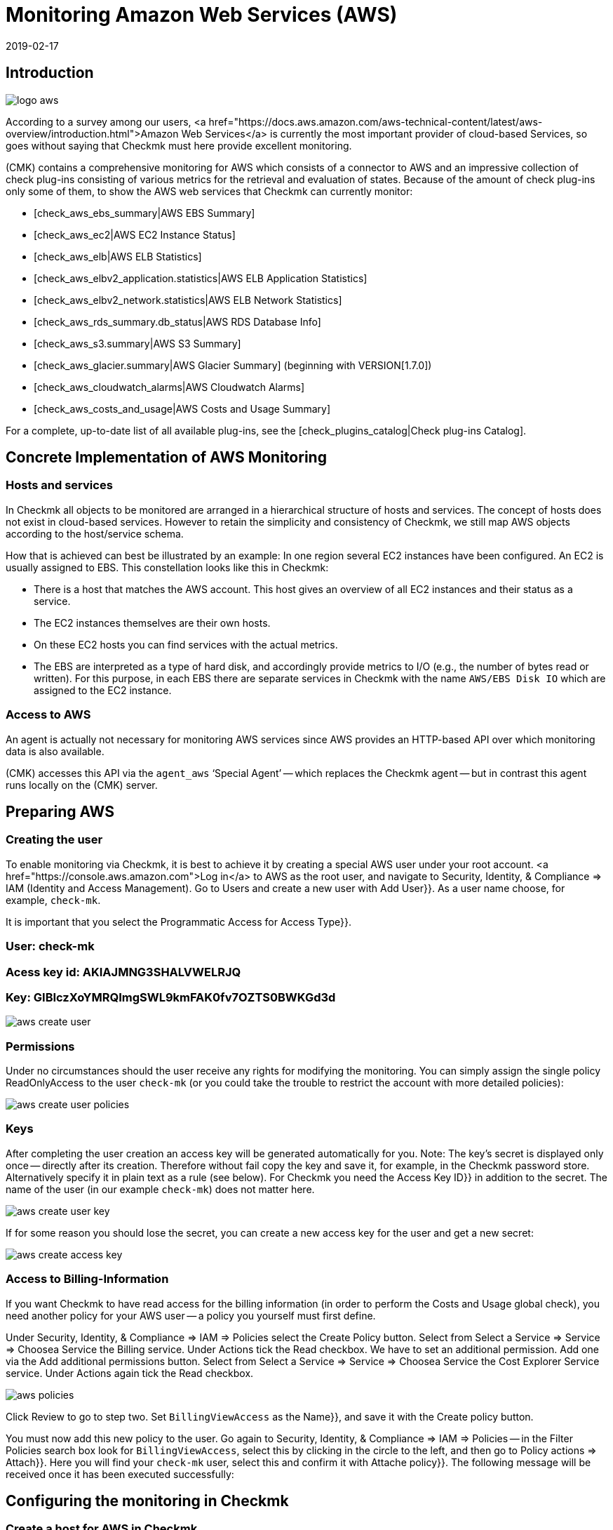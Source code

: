 = Monitoring Amazon Web Services (AWS)
:revdate: 2019-02-17
:title: Integration and monitoring of Amazon Web Services
:description: How to monitor Amazon S3, EC2, EBS, RDS, and ELB, or their costs, and seamlessly integrate them into checkmk is described here.

== Introduction

image::bilder/logo_aws.png[align=float,left]

According to a survey among our users,
<a href="https://docs.aws.amazon.com/aws-technical-content/latest/aws-overview/introduction.html">Amazon
Web Services</a> is currently the most important provider of cloud-based
Services, so goes without saying that Checkmk must here provide excellent monitoring.

(CMK) contains a comprehensive monitoring for AWS which consists of a connector
to AWS and an impressive collection of check plug-ins consisting of various
metrics for the retrieval and evaluation of states. Because of the amount
of check plug-ins only some of them, to show the AWS web services that Checkmk
can currently monitor:

* [check_aws_ebs_summary|AWS EBS Summary]
* [check_aws_ec2|AWS EC2 Instance Status]
* [check_aws_elb|AWS ELB Statistics]
* [check_aws_elbv2_application.statistics|AWS ELB Application Statistics]
* [check_aws_elbv2_network.statistics|AWS ELB Network Statistics]
* [check_aws_rds_summary.db_status|AWS RDS Database Info]
* [check_aws_s3.summary|AWS S3 Summary]
* [check_aws_glacier.summary|AWS Glacier Summary] (beginning with VERSION[1.7.0])
* [check_aws_cloudwatch_alarms|AWS Cloudwatch Alarms]
* [check_aws_costs_and_usage|AWS Costs and Usage Summary]

For a complete, up-to-date list of all available plug-ins,
see the [check_plugins_catalog|Check plug-ins Catalog].


== Concrete Implementation of AWS Monitoring

=== Hosts and services

In Checkmk all objects to be monitored are arranged in a hierarchical structure of hosts and services.
The concept of hosts does not exist in cloud-based services.
However to retain the simplicity and consistency of Checkmk,
we still map AWS objects according to the host/service schema.

How that is achieved can best be illustrated by an example: In one region several
EC2 instances have been configured. An EC2 is usually assigned to EBS. This
constellation looks like this in Checkmk:

* There is a host that matches the AWS account. This host gives an overview of all EC2 instances and their status as a service.
* The EC2 instances themselves are their own hosts.
* On these EC2 hosts you can find services with the actual metrics.
* The EBS are interpreted as a type of hard disk, and accordingly provide metrics to I/O (e.g., the number of bytes read or written). For this purpose, in each EBS there are separate services in Checkmk with the name `AWS/EBS Disk IO` which are assigned to the EC2 instance.


=== Access to AWS

An agent is actually not necessary for monitoring AWS services since AWS provides an HTTP-based API over
which monitoring data is also available.

(CMK) accesses this API via the `agent_aws` ‘Special Agent’ --
which replaces the Checkmk agent -- but in contrast this agent runs locally on the
(CMK) server.


== Preparing AWS

=== Creating the user

To enable monitoring via Checkmk, it is best to achieve it by creating a
special AWS user under your root account.
<a href="https://console.aws.amazon.com">Log in</a>
to AWS as the root user, and navigate to [.guihints]#Security, Identity, & Compliance => IAM# (Identity and Access Management).
Go to [.guihints]#Users# and create a new user with [.guihints]#Add User}}.# 
As a user name choose, for example, `check-mk`.

It is important that you select the [.guihints]#Programmatic Access# for [.guihints]#Access Type}}.# 

### User: check-mk
### Acess key id:  AKIAJMNG3SHALVWELRJQ
### Key: GIBIczXoYMRQImgSWL9kmFAK0fv7OZTS0BWKGd3d

image::bilder/aws_create_user.png[]


=== Permissions

Under no circumstances should the user receive any rights for modifying the monitoring.
You can simply assign the single policy [.guihints]#ReadOnlyAccess# to the user `check-mk`
(or you could take the trouble to restrict the account with more detailed policies):

image::bilder/aws_create_user_policies.png[]

=== Keys

After completing the user creation an access key will be generated
automatically for you. Note: The key’s secret is displayed only
once -- directly after its creation. Therefore without fail copy the key and
save it, for example, in the Checkmk password store. Alternatively specify
it in plain text as a rule (see below). For Checkmk you need the [.guihints]#Access Key ID}}# 
in addition to the secret. The name of the user (in our example
`check-mk`) does not matter here.

image::bilder/aws_create_user_key.png[]

If for some reason you should lose the secret, you can create a new access key
for the user and get a new secret:

image::bilder/aws_create_access_key.png[]

=== Access to Billing-Information

If you want Checkmk to have read access for the billing information
(in order to perform the [.guihints]#Costs and Usage# global check), you need another policy for your AWS user -- a policy you yourself must first define.

Under [.guihints]#Security, Identity, & Compliance => IAM => Policies# select the [.guihints]#Create Policy# button.
Select from [.guihints]#Select a Service => Service => Choosea Service# the [.guihints]#Billing# service.
Under [.guihints]#Actions# tick the [.guihints]#Read# checkbox.
We have to set an additional permission. Add one via the [.guihints]#Add additional permissions# button.
Select from [.guihints]#Select a Service => Service => Choosea Service# the [.guihints]#Cost Explorer Service# service.
Under [.guihints]#Actions# again tick the [.guihints]#Read# checkbox.

image::bilder/aws_policies.png[]

Click [.guihints]#Review# to go to step two. Set `BillingViewAccess` as the [.guihints]#Name}},# 
and save it with the [.guihints]#Create policy# button.

You must now add this new policy to the user.
Go again to [.guihints]#Security, Identity, & Compliance => IAM => Policies# -- in the
[.guihints]#Filter Policies# search box look for `BillingViewAccess`, select this by clicking in the circle to the left, and then go to [.guihints]#Policy actions => Attach}}.# 
Here you will find your `check-mk` user,
select this and confirm it with [.guihints]#Attache policy}}.# The following message will be received once it has been executed successfully:



== Configuring the monitoring in Checkmk

=== Create a host for AWS in Checkmk

Now create a host to monitor AWS in Checkmk.
You can assign the hostname as you wish. Important: Because AWS is not a service
it has no IP-address or DNS name (access is granted by the special agent itself),
so you need to set the [.guihints]#IP Address Family# to [.guihints]#No IP}}.# 

image::bilder/azure_wato_no_ip.png[]


[#agent_rule]
=== Create a rule for AWS agents

AWS cannot be queried through the regular Checkmk agent,
so next set up the AWS Special Agent. To do so,
under [.guihints]#Host & Service Parameters => DatasourcePrograms => AmazonWeb Services (AWS)}}# 
add a rule whose [wato_rules#conditions|conditions] apply only to the just-created
AWS-host.

For the actual content of the rule, you first need to find the information
for the login. Here enter the [.guihints]#Access Key ID# for the newly-created AWS user `check-mk`.
Also choose here which global data you want to monitor,
i.e., those that are independent of a region. That is currently
only the data relating to the costs:

image::bilder/aws_rule_1.png[]

The really interesting data is assigned to regions.
Therefore here select your AWS region(s):

image::bilder/aws_rule_2.png[]

Under [.guihints]#Service by region to monitor# you specify which information you
want to retrieve from these regions. At default all AWS web services and
the monitoring of their [Monitoring_aws#limits|limits] are activated. In
the following screenshot are all but one deactivated to get a better overview:

image::bilder/aws_rule_3.png[]

You now can restrict the fetched data per web service or globally with
[.guihints]#Restrict moinitoring services by one of these tags}}.# The global restriction
will be overwritten , if you restrict by web service! Also you not only
have the option to restrict by AWS tags but additionally to specify the
explicit names:

image::bilder/aws_rule_4.png[]

Don't forget to assign the special agent to the previously created host by
entering that host name in [.guihints]#Conditions => Explicit hosts}}.# 

=== Services on the AWS host itself

Now go to the service discovery of the newly created AWS host, where WATO
should now find several services. After you add the services, after
an [.guihints]#Activate Changes# it will look something like this :

image::bilder/aws_services_ec.png[]


===  Create hosts for the EC2 instances

Services associated with EC2 instances do not become the AWS host,
rather they become so-called [piggyback|piggyback hosts].
This works in such a way that data retrieved from the AWS host is distributed to
these hosts, and they work without their own monitoring agents.
Each EC2 instance will be assigned to a piggy-host, the name for the EC2 instance
will be derived from the private DNS name.

The piggy-hosts are not automatically created by Checkmk.
Create these hosts either manually or -- from Version VERSION[1.6.0] --
optionally with the new [dcd|Dynamic Configuration Daemon (DCD)].
It is important that the names of the hosts exactly match the private DNS names of the
EC2 instance -- they are also case-sensitive!

By the way – with the auxiliary script `find_piggy_orphans` from the
Treasures Directory you can find all of the piggy-hosts for which there are data
even if the hosts themselves have not yet been created as hosts in Checkmk:

[source,bash]
----
OMD[mysite]:~$ share/doc/check_mk/treasures/find_piggy_orphans
ip-172-31-44-50.eu-central-1.compute.internal
ip-172-31-44-51.eu-central-1.compute.internal
----

Configure the EC2 hosts without IP addresses (analogous to the
Azure host), and select [.guihints]#No Agent# as the agent.

image::bilder/wato_host_no_agent.png[]


=== Hosts for the ELB (Classic Load Balancer)

The services for the ELB are also assigned to piggy-hosts.
The names correspond to  their DNS names.


[#limits]
=== Monitoring limits

Some web services of AWS do have limits and Checkmk is able to monitor them. Here
some examples:

* [check_aws_ebs_limits|AWS EBS Limits]
* [check_aws_ec2_limits|AWS EC2 Limits]
* [check_aws_elb_limits|AWS ELB Limits]
* [check_aws_elbv2_limits|AWS Application and Network Limits]
* [check_aws_glacier_limits|AWS Galcier Limits]
* [check_aws_rds_limits|AWS RDS Limits]
* [check_aws_s3_limits|AWS S3 Limits]
* [check_aws_cloudwatch_alarms_limits|AWS Cloudwatch Alarm Limits]

As soon as such a check plug-in creates Services and checks them later on,
the special agent will always fetch *all* elements of the web service
that has the activated limits monitoring. Only in this case Checkmk is able
to compute reasonably the utilization and check the thresholds. That's also
the case even if you restrict the fetched data by some tags or names.

The checking of the limits is activated by default for each
monitored web service. If you want to restrict the fetched data in
[monitoring_aws#agent_rule|special agent rule] to limit the amount of
transferred data, you need to deactivate the monitoring of the limits, too.


=== Further services

The other services in AWS are assigned as follows:

[cols=, options="header"]
|===


|
|Service
|Assignment


<td width="8%">CE
<td width="25%">Costs & Usage
<td width="67%">At the AWS host


|EBS
|Block Storages
|Appended to the EC2 instance if it belongs to the instance, otherwise to the AWS host


|S3
|Simple storages
|At the AWS-Host


|RD
|Relational databases
|At the AWS-Host

|===

